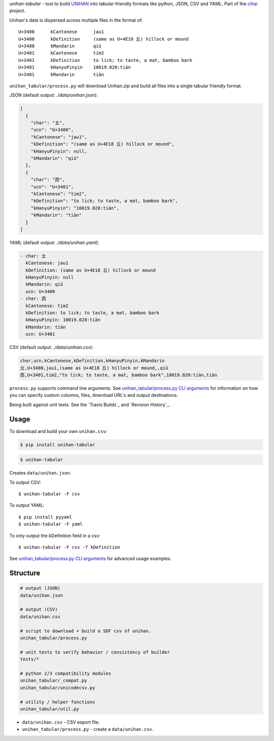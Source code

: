 *unihan-tabular* - tool to build `UNIHAN`_ into tabular-friendly formats
like python, JSON, CSV and YAML. Part of the `cihai`_ project.

|pypi| |docs| |build-status| |coverage| |license|

Unihan's data is dispersed across multiple files in the format of::

    U+3400	kCantonese	jau1
    U+3400	kDefinition	(same as U+4E18 丘) hillock or mound
    U+3400	kMandarin	qiū
    U+3401	kCantonese	tim2
    U+3401	kDefinition	to lick; to taste, a mat, bamboo bark
    U+3401	kHanyuPinyin	10019.020:tiàn
    U+3401	kMandarin	tiàn

``unihan_tabular/process.py`` will download Unihan.zip and build all files into a
single tabular friendly format.

JSON (default output: *./data/unihan.json*):

.. code-block:: json

   [
     {
       "char": "㐀",
       "ucn": "U+3400",
       "kCantonese": "jau1",
       "kDefinition": "(same as U+4E18 丘) hillock or mound",
       "kHanyuPinyin": null,
       "kMandarin": "qiū"
     },
     {
       "char": "㐁",
       "ucn": "U+3401",
       "kCantonese": "tim2",
       "kDefinition": "to lick; to taste, a mat, bamboo bark",
       "kHanyuPinyin": "10019.020:tiàn",
       "kMandarin": "tiàn"
     }
   ]

YAML (default output: *./data/unihan.yaml*):

.. code-block:: yaml

    - char: 㐀
      kCantonese: jau1
      kDefinition: (same as U+4E18 丘) hillock or mound
      kHanyuPinyin: null
      kMandarin: qiū
      ucn: U+3400
    - char: 㐁
      kCantonese: tim2
      kDefinition: to lick; to taste, a mat, bamboo bark
      kHanyuPinyin: 10019.020:tiàn
      kMandarin: tiàn
      ucn: U+3401

CSV (default output: *./data/unihan.csv*):

.. code-block:: csv

   char,ucn,kCantonese,kDefinition,kHanyuPinyin,kMandarin
   㐀,U+3400,jau1,(same as U+4E18 丘) hillock or mound,,qiū
   㐁,U+3401,tim2,"to lick; to taste, a mat, bamboo bark",10019.020:tiàn,tiàn

``process.py`` supports command line arguments. See `unihan_tabular/process.py CLI
arguments`_ for information on how you can specify custom columns, files,
download URL's and output destinations.

Being built against unit tests. See the `Travis Builds`_ and
`Revision History`_.

.. _cihai: https://cihai.git-pull.com
.. _cihai-handbook: https://github.com/cihai/cihai-handbook
.. _cihai team: https://github.com/cihai?tab=members
.. _cihai-python: https://github.com/cihai/cihai-python
.. _unihan-tabular on github: https://github.com/cihai/unihan-tabular

Usage
-----

To download and build your own ``unihan.csv``:

.. code-block:: bash

   $ pip install unihan-tabular

.. code-block:: bash

    $ unihan-tabular

Creates ``data/unihan.json``.

To output CSV::

    $ unihan-tabular -F csv

To output YAML::

    $ pip install pyyaml
    $ unihan-tabular -F yaml

To only output the kDefinition field in a csv::

    $ unihan-tabular -F csv -f kDefinition

See `unihan_tabular/process.py CLI arguments`_ for advanced usage examples.

.. _unihan_tabular/process.py CLI arguments: http://unihan-tabular.readthedocs.org/en/latest/cli.html

Structure
---------

.. code-block:: bash

    # output (JSON)
    data/unihan.json

    # output (CSV)
    data/unihan.csv

    # script to download + build a SDF csv of unihan.
    unihan_tabular/process.py

    # unit tests to verify behavior / consistency of builder
    tests/*

    # python 2/3 compatibility modules
    unihan_tabular/_compat.py
    unihan_tabular/unicodecsv.py

    # utility / helper functions
    unihan_tabular/util.py

- ``data/unihan.csv`` - CSV export file.
- ``unihan_tabular/process.py`` - create a ``data/unihan.csv``.

.. _MIT: http://opensource.org/licenses/MIT
.. _API: http://cihai.readthedocs.org/en/latest/api.html
.. _UNIHAN: http://www.unicode.org/charts/unihan.html

.. |pypi| image:: https://img.shields.io/pypi/v/unihan-tabular.svg
    :alt: Python Package
    :target: http://badge.fury.io/py/unihan-tabular

.. |build-status| image:: https://img.shields.io/travis/cihai/unihan-tabular.svg
   :alt: Build Status
   :target: https://travis-ci.org/cihai/unihan-tabular

.. |coverage| image:: https://codecov.io/gh/cihai/unihan-tabular/branch/master/graph/badge.svg
    :alt: Code Coverage
    :target: https://codecov.io/gh/cihai/unihan-tabular

.. |license| image:: https://img.shields.io/github/license/cihai/unihan-tabular.svg
    :alt: License 

.. |docs| image:: https://readthedocs.org/projects/unihan-tabular/badge/?version=latest
    :alt: Documentation Status
    :scale: 100%
    :target: https://readthedocs.org/projects/unihan-tabular/
